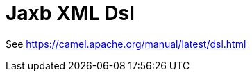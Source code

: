 [[xml-jaxb-dsl-other]]
= Jaxb Xml Dsl Component
:docTitle: Jaxb XML Dsl
:artifactId: camel-xml-jaxb-dsl
:description: Camel DSL with YAML
:supportLevel: Stable
//Manually maintained attributes
:group: DSL

See https://camel.apache.org/manual/latest/dsl.html